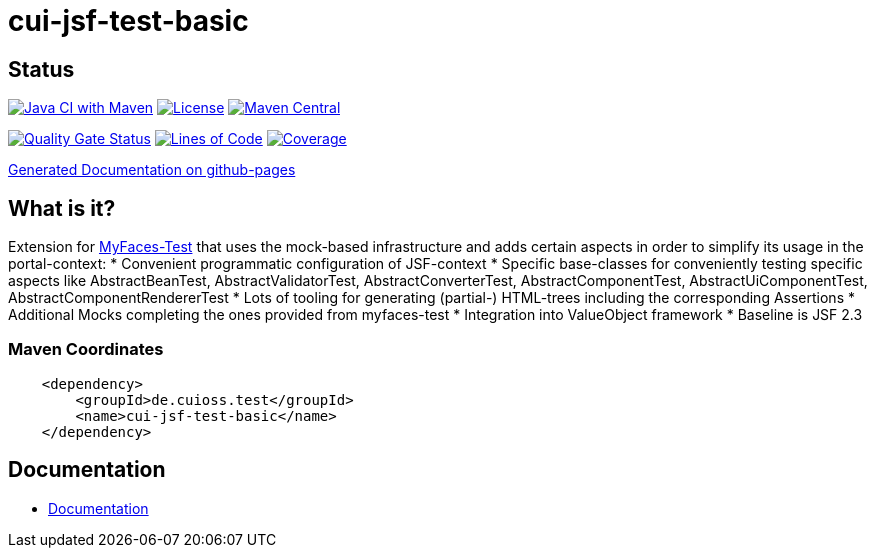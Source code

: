 = cui-jsf-test-basic

== Status

image:https://github.com/cuioss/cui-jsf-test-basic/actions/workflows/maven.yml/badge.svg[Java CI with Maven,link=https://github.com/cuioss/cui-jsf-test-basic/actions/workflows/maven.yml]
image:http://img.shields.io/:license-apache-blue.svg[License,link=http://www.apache.org/licenses/LICENSE-2.0.html]
image:https://maven-badges.herokuapp.com/maven-central/de.cuioss.test/cui-jsf-test-basic/badge.svg[Maven Central,link=https://maven-badges.herokuapp.com/maven-central/de.cuioss.test/cui-jsf-test-basic]

https://sonarcloud.io/summary/new_code?id=cuioss_cui-jsf-test-basic[image:https://sonarcloud.io/api/project_badges/measure?project=cuioss_cui-jsf-test-basic&metric=alert_status[Quality
Gate Status]]
image:https://sonarcloud.io/api/project_badges/measure?project=cuioss_cui-jsf-test-basic&metric=ncloc[Lines of Code,link=https://sonarcloud.io/summary/new_code?id=cuioss_cui-jsf-test-basic]
image:https://sonarcloud.io/api/project_badges/measure?project=cuioss_cui-jsf-test-basic&metric=coverage[Coverage,link=https://sonarcloud.io/summary/new_code?id=cuioss_cui-jsf-test-basic]


https://cuioss.github.io/cui-jsf-test-basic/index.html[Generated Documentation on github-pages]

== What is it?

Extension for http://myfaces.apache.org/test/index.html[MyFaces-Test] that uses the mock-based infrastructure and adds certain aspects in order to simplify its usage in the portal-context:
* Convenient programmatic configuration of JSF-context
* Specific base-classes for conveniently testing specific aspects like AbstractBeanTest, AbstractValidatorTest, AbstractConverterTest, AbstractComponentTest, AbstractUiComponentTest, AbstractComponentRendererTest
* Lots of tooling for generating (partial-) HTML-trees including the corresponding Assertions
* Additional Mocks completing the ones provided from myfaces-test
* Integration into ValueObject framework
* Baseline is JSF 2.3

=== Maven Coordinates

[source,xml]
----
    <dependency>
        <groupId>de.cuioss.test</groupId>
        <name>cui-jsf-test-basic</name>
    </dependency>
----

== Documentation

* link:src/site/asciidoc/about.adoc[Documentation]